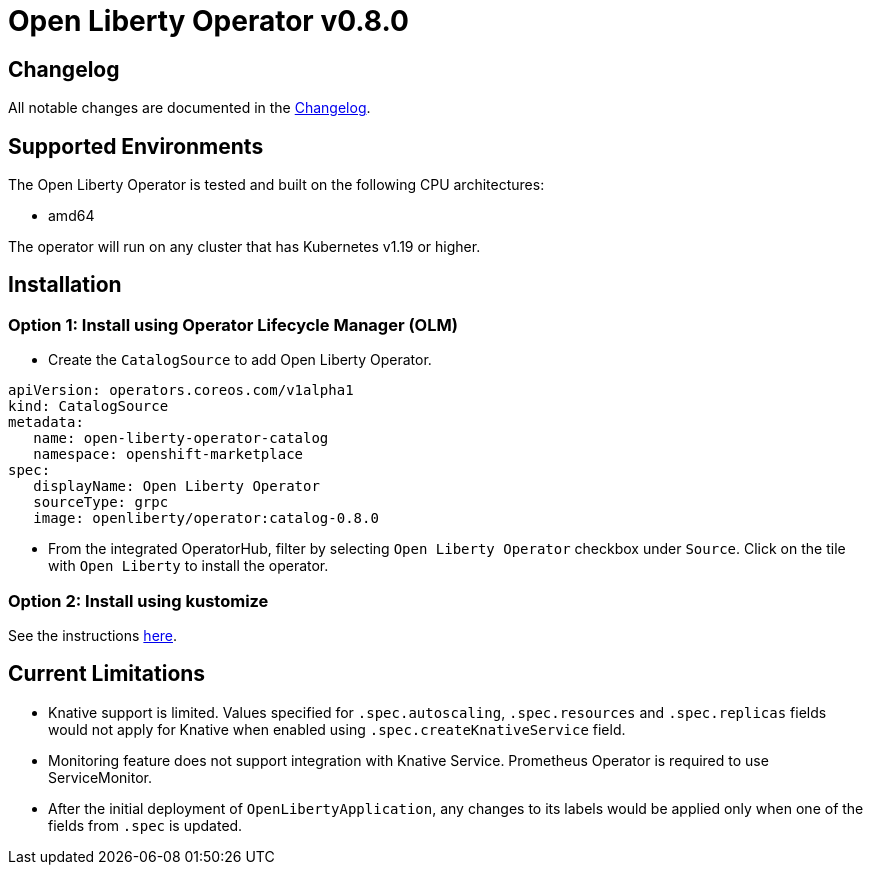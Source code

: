 = Open Liberty Operator v0.8.0

== Changelog

All notable changes are documented in the link:++https://github.com/OpenLiberty/open-liberty-operator/blob/main/CHANGELOG.md#080++[Changelog].

== Supported Environments

The Open Liberty Operator is tested and built on the following CPU architectures:

* amd64

The operator will run on any cluster that has Kubernetes v1.19 or higher.

== Installation

=== Option 1: Install using Operator Lifecycle Manager (OLM)

* Create the `CatalogSource` to add Open Liberty Operator.

[source,yaml]
----
apiVersion: operators.coreos.com/v1alpha1
kind: CatalogSource
metadata:
   name: open-liberty-operator-catalog
   namespace: openshift-marketplace
spec:
   displayName: Open Liberty Operator
   sourceType: grpc
   image: openliberty/operator:catalog-0.8.0
----

* From the integrated OperatorHub, filter by selecting `Open Liberty Operator` checkbox under `Source`. Click on the tile with `Open Liberty` to install the operator.

=== Option 2: Install using kustomize

See the instructions link:++kustomize/++[here].

== Current Limitations

* Knative support is limited. Values specified for `.spec.autoscaling`, `.spec.resources` and `.spec.replicas` fields would not apply for Knative when enabled using `.spec.createKnativeService` field.
* Monitoring feature does not support integration with Knative Service. Prometheus Operator is required to use ServiceMonitor.
* After the initial deployment of `OpenLibertyApplication`, any changes to its labels would be applied only when one of the fields from `.spec` is updated.